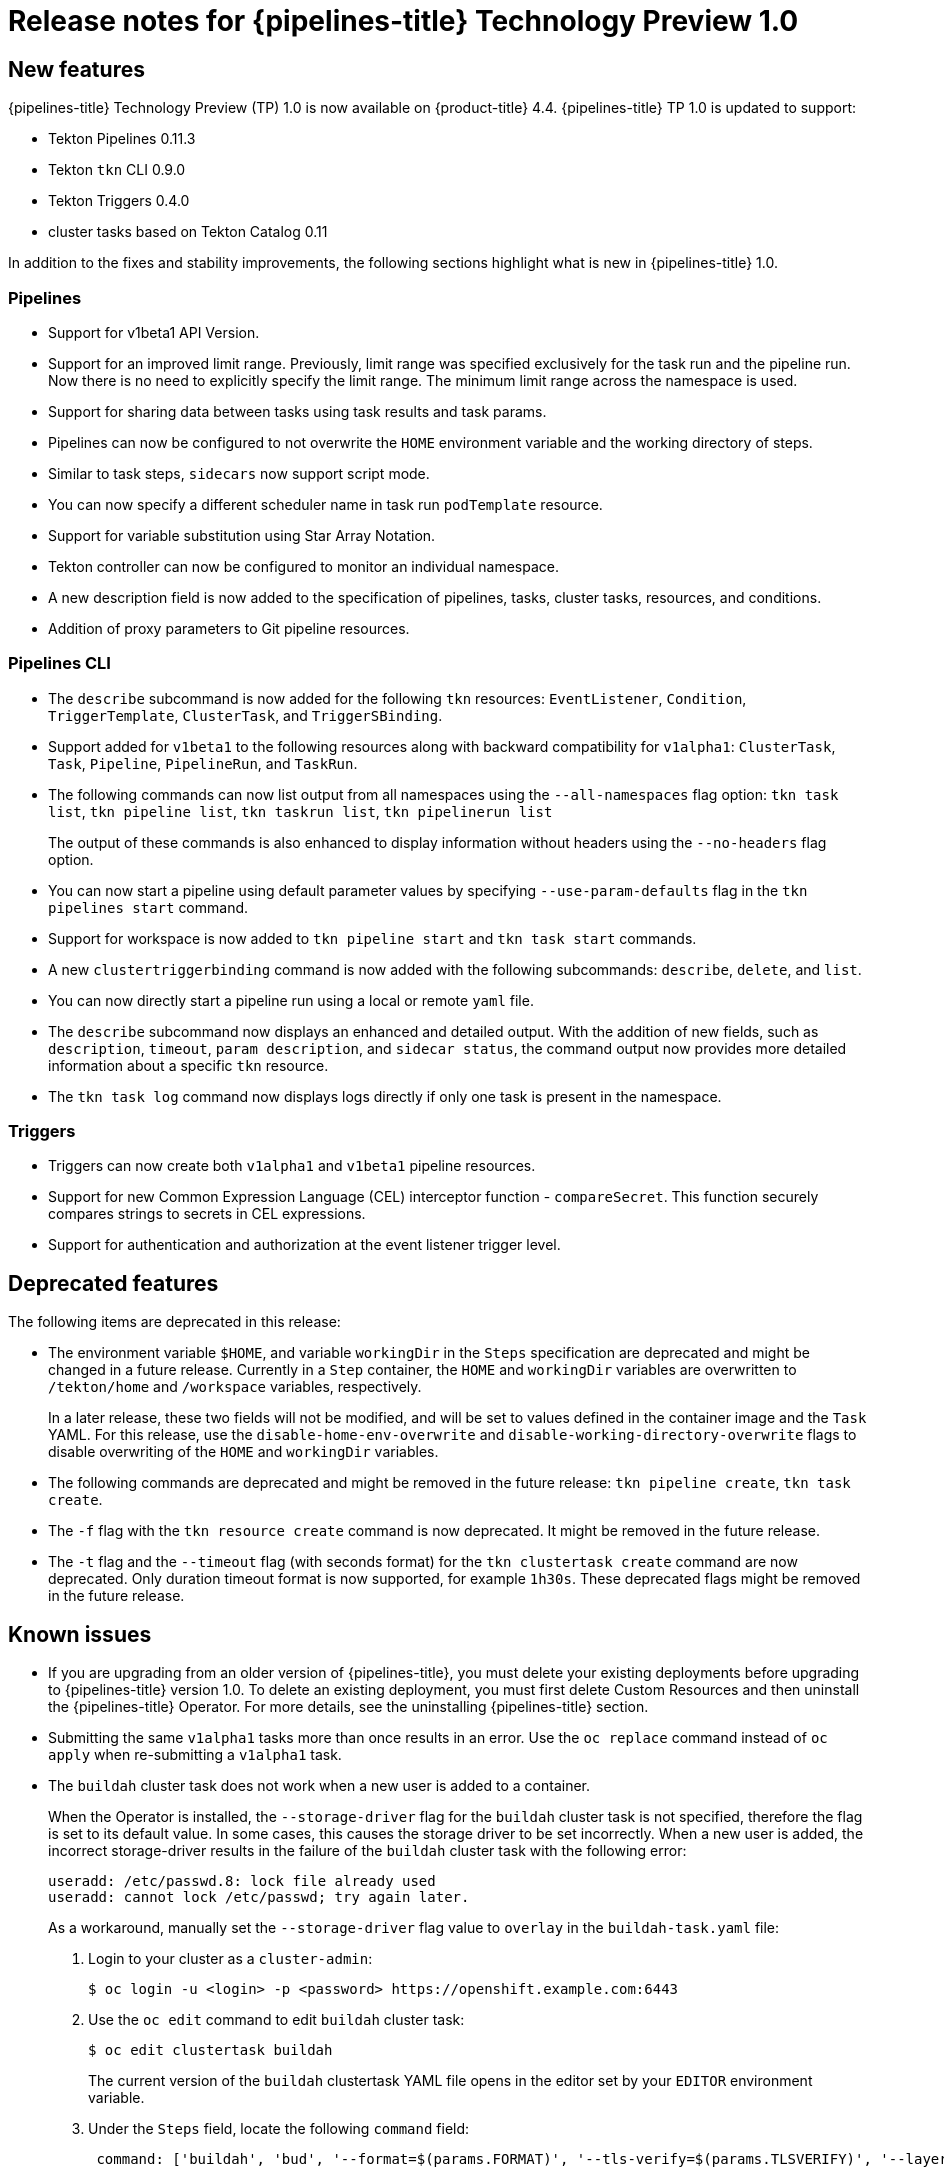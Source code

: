 // Module included in the following assembly:
//
// * openshift_pipelines/op-release-notes.adoc

[id="op-release-notes-1-0_{context}"]
= Release notes for {pipelines-title} Technology Preview 1.0

[id="new-features-1-0_{context}"]
== New features
[role="_abstract"]
{pipelines-title} Technology Preview (TP) 1.0 is now available on {product-title} 4.4. {pipelines-title} TP 1.0 is updated to support:

* Tekton Pipelines 0.11.3
* Tekton `tkn` CLI 0.9.0
* Tekton Triggers 0.4.0
* cluster tasks based on Tekton Catalog 0.11

In addition to the fixes and stability improvements, the following sections highlight what is new in {pipelines-title} 1.0.

[id="pipeline-new-features-1-0_{context}"]
=== Pipelines
* Support for  v1beta1 API Version.
* Support for an improved limit range. Previously, limit range was specified exclusively for the task run and the pipeline run. Now there is no need to explicitly specify the limit range. The minimum limit range across the namespace is used.
* Support for sharing data between tasks using task results and task params.
* Pipelines can now be configured to not overwrite the `HOME` environment variable and the working directory of steps.
* Similar to task steps, `sidecars` now support script mode.
* You can now specify a different scheduler name in task run `podTemplate` resource.
* Support for variable substitution using Star Array Notation.
* Tekton controller can now be configured to monitor an individual namespace.
* A new description field is now added to the specification of pipelines, tasks, cluster tasks, resources, and conditions.
* Addition of proxy parameters to Git pipeline resources.

[id="cli-new-features-1-0_{context}"]
=== Pipelines CLI

* The `describe` subcommand is now added for the following `tkn` resources: `EventListener`, `Condition`, `TriggerTemplate`, `ClusterTask`, and `TriggerSBinding`.
* Support added for `v1beta1` to the following resources along with backward compatibility for `v1alpha1`: `ClusterTask`, `Task`, `Pipeline`, `PipelineRun`,  and `TaskRun`.
* The following commands can now list output from all namespaces using the `--all-namespaces` flag option: `tkn task list`, `tkn pipeline list`, `tkn taskrun list`, `tkn pipelinerun list`
+
The output of these commands is also enhanced to display information without headers using the `--no-headers` flag option.

* You can now start a pipeline using default parameter values by specifying `--use-param-defaults` flag in the `tkn pipelines start` command.
* Support for workspace is now added to `tkn pipeline start` and `tkn task start` commands.
* A new `clustertriggerbinding` command is now added with the following subcommands: `describe`, `delete`, and `list`.
* You can now directly start a pipeline run using a local or remote `yaml` file.
* The `describe` subcommand now displays an enhanced and detailed output. With the addition of new fields,  such as `description`, `timeout`, `param description`, and `sidecar status`, the command output now provides more detailed information about a specific `tkn` resource.
* The `tkn task log` command now displays logs directly if only one task is present in the namespace.

[id="triggers-new-features-1-0_{context}"]
=== Triggers
* Triggers can now create both `v1alpha1` and `v1beta1` pipeline resources.
* Support for new Common Expression Language (CEL) interceptor function - `compareSecret`. This function securely compares strings to secrets in CEL expressions.
* Support for authentication and authorization at the event listener trigger  level.


[id="deprecated-features-1-0_{context}"]
== Deprecated features
The following items are deprecated in this release:

* The environment variable `$HOME`, and variable `workingDir` in the `Steps` specification are deprecated and might be changed in a future release. Currently in a `Step` container, the `HOME` and  `workingDir` variables are overwritten to `/tekton/home` and `/workspace` variables, respectively.
+
In a later release, these two fields will not be modified, and will be set to values defined in the container image and the `Task` YAML.
For this release, use the `disable-home-env-overwrite` and `disable-working-directory-overwrite` flags to disable overwriting of the `HOME` and `workingDir` variables.

* The following commands are deprecated and might be removed in the future release: `tkn pipeline create`, `tkn task create`.

* The `-f` flag with the `tkn resource create` command is now deprecated. It might be removed in the future release.

* The `-t` flag and the `--timeout` flag (with seconds format) for the `tkn clustertask create` command are now deprecated. Only duration timeout format is now supported, for example `1h30s`. These deprecated flags might be removed in the future release.

[id="known-issues-1-4-0_{context}"]
== Known issues
* If you are upgrading from an older version of {pipelines-title}, you must delete your existing deployments before upgrading to {pipelines-title} version 1.0. To delete an existing deployment, you must first delete Custom Resources and then uninstall the {pipelines-title} Operator. For more details, see the uninstalling {pipelines-title} section.
* Submitting the same `v1alpha1` tasks more than once results in an error. Use the `oc replace` command instead of `oc apply` when re-submitting a `v1alpha1` task.
* The `buildah` cluster task does not work when a new user is added to a container.
+
When the Operator is installed, the `--storage-driver` flag for the `buildah` cluster task is not specified, therefore the flag is set to its default value. In some cases, this causes the storage driver to be set incorrectly. When a new user is added, the incorrect storage-driver results in the failure of the `buildah` cluster task with the following error:
+
----
useradd: /etc/passwd.8: lock file already used
useradd: cannot lock /etc/passwd; try again later.
----
+
As a workaround, manually set the `--storage-driver` flag value to `overlay` in the `buildah-task.yaml` file:
+
. Login to your cluster as a `cluster-admin`:
+
----
$ oc login -u <login> -p <password> https://openshift.example.com:6443
----
. Use the `oc edit` command to edit `buildah` cluster task:
+
----
$ oc edit clustertask buildah
----
+
The current version of the `buildah` clustertask YAML file opens in the editor set by your `EDITOR` environment variable.
. Under the `Steps` field, locate the following `command` field:
+
----
 command: ['buildah', 'bud', '--format=$(params.FORMAT)', '--tls-verify=$(params.TLSVERIFY)', '--layers', '-f', '$(params.DOCKERFILE)', '-t', '$(resources.outputs.image.url)', '$(params.CONTEXT)']
----

. Replace the `command` field with the following:
+
----
 command: ['buildah', '--storage-driver=overlay', 'bud', '--format=$(params.FORMAT)', '--tls-verify=$(params.TLSVERIFY)', '--no-cache', '-f', '$(params.DOCKERFILE)', '-t', '$(params.IMAGE)', '$(params.CONTEXT)']
----
. Save the file and exit.


+
Alternatively, you can also modify the `buildah` cluster task YAML file directly on the web console by navigating to *Pipelines* -> *Cluster Tasks* -> *buildah*. Select *Edit Cluster Task* from the *Actions* menu and replace the `command` field as shown in the previous procedure.

[id="fixed-issues-1-0_{context}"]
== Fixed issues
* Previously, the `DeploymentConfig` task triggered a new deployment build even when an image build was already in progress. This caused the deployment of the pipeline to fail. With this fix, the `deploy task` command  is now replaced with the `oc rollout status` command which waits for the in-progress deployment to finish.
* Support for `APP_NAME` parameter is now added in pipeline templates.
* Previously, the pipeline template for Java S2I failed to look up the image in the registry. With this fix, the image is looked up using the existing image pipeline resources instead of the user provided `IMAGE_NAME` parameter.
* All the OpenShift Pipelines images are now based on the Red Hat Universal Base Images (UBI).
* Previously, when the pipeline was installed in a namespace other than `tekton-pipelines`, the `tkn version` command displayed the pipeline version as `unknown`. With this fix, the `tkn version` command now displays the correct pipeline version in any namespace.
* The `-c` flag is no longer supported for the `tkn version` command.
* Non-admin users can now list the cluster trigger bindings.
* The event listener `CompareSecret` function is now fixed for the CEL Interceptor.
* The `list`, `describe`, and `start` subcommands for tasks and cluster tasks now correctly display the output in case a task and cluster task have the same name.
* Previously, the OpenShift Pipelines Operator modified the privileged security context constraints (SCCs), which caused an error during cluster upgrade. This error is now fixed.
* In the `tekton-pipelines` namespace, the timeouts of all task runs and pipeline runs are now set to the value of `default-timeout-minutes` field using the config map.
* Previously, the pipelines section in the web console was not displayed for non-admin users. This issue is now resolved.

